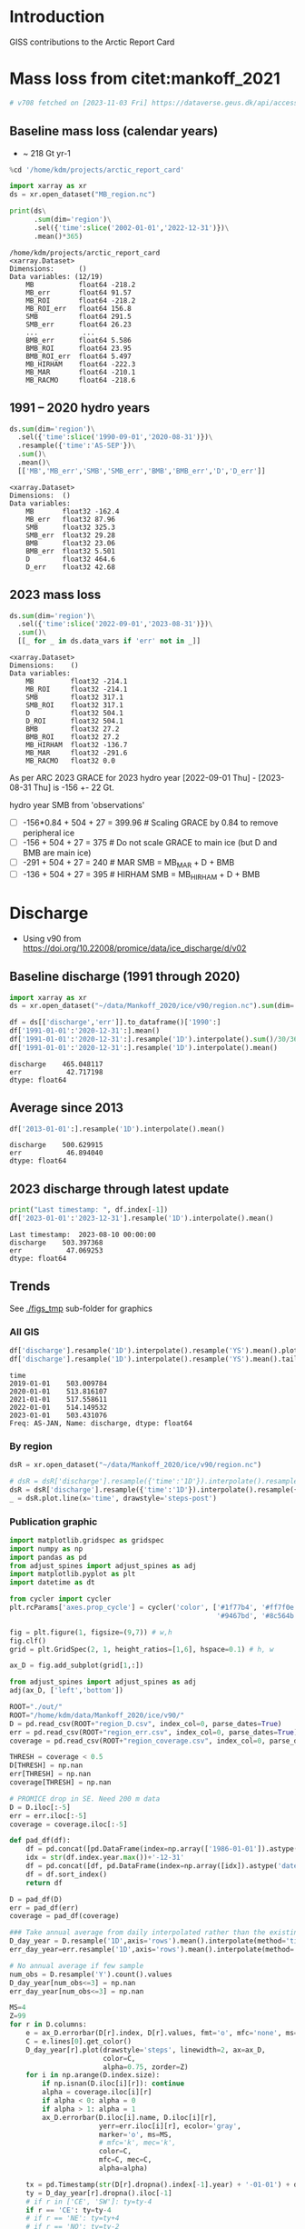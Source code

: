 
#+PROPERTY: header-args:jupyter-python+ :session ARC2023 :dir ~/projects/arctic_report_card

* Table of contents                               :toc_4:noexport:
- [[#introduction][Introduction]]
- [[#mass-loss-from-citetmankoff_2021][Mass loss from citet:mankoff_2021]]
  - [[#baseline-mass-loss-calendar-years][Baseline mass loss (calendar years)]]
  - [[#1991----2020-hydro-years][1991 -- 2020 hydro years]]
  - [[#2023-mass-loss][2023 mass loss]]
- [[#discharge][Discharge]]
  - [[#baseline-discharge-1991-through-2020][Baseline discharge (1991 through 2020)]]
  - [[#average-since-2013][Average since 2013]]
  - [[#2023-discharge-through-latest-update][2023 discharge through latest update]]
  - [[#trends][Trends]]
    - [[#all-gis][All GIS]]
    - [[#by-region][By region]]
    - [[#publication-graphic][Publication graphic]]
- [[#greenland-outline][Greenland outline]]
- [[#bare-ice-area][Bare ice area]]
- [[#albedo][Albedo]]
  - [[#crop-to-gl][Crop to GL]]
  - [[#figure][Figure]]
- [[#melt][Melt]]
  - [[#figure-1][Figure]]
- [[#promice-in-situ--point-obs][PROMICE In situ / Point obs]]

* Introduction

GISS contributions to the Arctic Report Card

* Mass loss from citet:mankoff_2021

#+BEGIN_SRC bash :exports both :results verbatim
# v708 fetched on [2023-11-03 Fri] https://dataverse.geus.dk/api/access/datafile/:persistentId?persistentId=doi:10.22008/FK2/OHI23Z/4KAVFS -O MB_region.nc
#+END_SRC

#+RESULTS:

** Baseline mass loss (calendar years)

+ ~ 218 Gt yr-1

#+NAME: baseline_mass_loss
#+BEGIN_SRC jupyter-python :exports both :results verbatim
%cd '/home/kdm/projects/arctic_report_card'

import xarray as xr
ds = xr.open_dataset("MB_region.nc")

print(ds\
      .sum(dim='region')\
      .sel({'time':slice('2002-01-01','2022-12-31')})\
      .mean()*365)
#+END_SRC

#+RESULTS: baseline_mass_loss
#+begin_example
/home/kdm/projects/arctic_report_card
<xarray.Dataset>
Dimensions:      ()
Data variables: (12/19)
    MB           float64 -218.2
    MB_err       float64 91.57
    MB_ROI       float64 -218.2
    MB_ROI_err   float64 156.8
    SMB          float64 291.5
    SMB_err      float64 26.23
    ...           ...
    BMB_err      float64 5.586
    BMB_ROI      float64 23.95
    BMB_ROI_err  float64 5.497
    MB_HIRHAM    float64 -222.3
    MB_MAR       float64 -210.1
    MB_RACMO     float64 -218.6
#+end_example

** 1991 -- 2020 hydro years

#+BEGIN_SRC jupyter-python :exports both :display plain
ds.sum(dim='region')\
  .sel({'time':slice('1990-09-01','2020-08-31')})\
  .resample({'time':'AS-SEP'})\
  .sum()\
  .mean()\
  [['MB','MB_err','SMB','SMB_err','BMB','BMB_err','D','D_err']]
#+END_SRC

#+RESULTS:
#+begin_example
<xarray.Dataset>
Dimensions:  ()
Data variables:
    MB       float32 -162.4
    MB_err   float32 87.96
    SMB      float32 325.3
    SMB_err  float32 29.28
    BMB      float32 23.06
    BMB_err  float32 5.501
    D        float32 464.6
    D_err    float32 42.68
#+end_example

** 2023 mass loss

#+BEGIN_SRC jupyter-python :exports both :display plain
ds.sum(dim='region')\
  .sel({'time':slice('2022-09-01','2023-08-31')})\
  .sum()\
  [[_ for _ in ds.data_vars if 'err' not in _]]
#+END_SRC

#+RESULTS:
#+begin_example
<xarray.Dataset>
Dimensions:    ()
Data variables:
    MB         float32 -214.1
    MB_ROI     float32 -214.1
    SMB        float32 317.1
    SMB_ROI    float32 317.1
    D          float32 504.1
    D_ROI      float32 504.1
    BMB        float32 27.2
    BMB_ROI    float32 27.2
    MB_HIRHAM  float32 -136.7
    MB_MAR     float32 -291.6
    MB_RACMO   float32 0.0
#+end_example

As per ARC 2023 GRACE for 2023 hydro year [2022-09-01 Thu] - [2023-08-31 Thu] is -156 +- 22 Gt.

hydro year SMB from 'observations'
+ [ ] -156*0.84 + 504 + 27 = 399.96 # Scaling GRACE by 0.84 to remove peripheral ice
+ [ ] -156 + 504 + 27 = 375 # Do not scale GRACE to main ice (but D and BMB are main ice)
+ [ ] -291 + 504 + 27 = 240 # MAR SMB  = MB_MAR + D + BMB
+ [ ] -136 + 504 + 27 = 395 # HIRHAM SMB = MB_HIRHAM + D + BMB

* Discharge

+ Using v90 from https://doi.org/10.22008/promice/data/ice_discharge/d/v02

** Baseline discharge (1991 through 2020)

#+BEGIN_SRC jupyter-python :exports both
import xarray as xr
ds = xr.open_dataset("~/data/Mankoff_2020/ice/v90/region.nc").sum(dim='region')

df = ds[['discharge','err']].to_dataframe()['1990':]
df['1991-01-01':'2020-12-31':].mean()
df['1991-01-01':'2020-12-31':].resample('1D').interpolate().sum()/30/365
df['1991-01-01':'2020-12-31':].resample('1D').interpolate().mean()
#+END_SRC

#+RESULTS:
: discharge    465.048117
: err           42.717198
: dtype: float64



** Average since 2013

#+BEGIN_SRC jupyter-python :exports both
df['2013-01-01':].resample('1D').interpolate().mean()
#+END_SRC

#+RESULTS:
: discharge    500.629915
: err           46.894040
: dtype: float64

** 2023 discharge through latest update

#+BEGIN_SRC jupyter-python :exports both
print("Last timestamp: ", df.index[-1])
df['2023-01-01':'2023-12-31'].resample('1D').interpolate().mean()
#+END_SRC

#+RESULTS:
:RESULTS:
: Last timestamp:  2023-08-10 00:00:00
: discharge    503.397368
: err           47.069253
: dtype: float64
:END:


** Trends

See [[./figs_tmp]] sub-folder for graphics

*** All GIS

#+BEGIN_SRC jupyter-python :exports both
df['discharge'].resample('1D').interpolate().resample('YS').mean().plot(drawstyle='steps-post')
df['discharge'].resample('1D').interpolate().resample('YS').mean().tail()
#+END_SRC

#+RESULTS:
:RESULTS:
: time
: 2019-01-01    503.009784
: 2020-01-01    513.816107
: 2021-01-01    517.558611
: 2022-01-01    514.149532
: 2023-01-01    503.431076
: Freq: AS-JAN, Name: discharge, dtype: float64
[[file:./figs_tmp/d23c2eb1c0a50f7354b35e2e50bd87026848105d.png]]
:END:

*** By region

#+BEGIN_SRC jupyter-python :exports both
dsR = xr.open_dataset("~/data/Mankoff_2020/ice/v90/region.nc")

# dsR = dsR['discharge'].resample({'time':'1D'}).interpolate().resample({'time':'MS'}).mean()
dsR = dsR['discharge'].resample({'time':'1D'}).interpolate().resample({'time':'YS'}).mean()
_ = dsR.plot.line(x='time', drawstyle='steps-post')
#+END_SRC

#+RESULTS:
[[file:./figs_tmp/325aae350fc0d160178cfe34b3641584a3bb3d8e.png]]


*** Publication graphic

#+BEGIN_SRC jupyter-python :results raw drawer :display text/plain :eval no-export
import matplotlib.gridspec as gridspec
import numpy as np
import pandas as pd
from adjust_spines import adjust_spines as adj
import matplotlib.pyplot as plt
import datetime as dt

from cycler import cycler
plt.rcParams['axes.prop_cycle'] = cycler('color', ['#1f77b4', '#ff7f0e', '#2ca02c', '#d62728', \
                                                   '#9467bd', '#8c564b', '#e377c2', '#bcbd22', '#17becf'])

fig = plt.figure(1, figsize=(9,7)) # w,h
fig.clf()
grid = plt.GridSpec(2, 1, height_ratios=[1,6], hspace=0.1) # h, w

ax_D = fig.add_subplot(grid[1,:])

from adjust_spines import adjust_spines as adj
adj(ax_D, ['left','bottom'])

ROOT="./out/"
ROOT="/home/kdm/data/Mankoff_2020/ice/v90/"
D = pd.read_csv(ROOT+"region_D.csv", index_col=0, parse_dates=True)
err = pd.read_csv(ROOT+"region_err.csv", index_col=0, parse_dates=True)
coverage = pd.read_csv(ROOT+"region_coverage.csv", index_col=0, parse_dates=True)

THRESH = coverage < 0.5
D[THRESH] = np.nan
err[THRESH] = np.nan
coverage[THRESH] = np.nan

# PROMICE drop in SE. Need 200 m data
D = D.iloc[:-5]
err = err.iloc[:-5]
coverage = coverage.iloc[:-5]

def pad_df(df):
    df = pd.concat([pd.DataFrame(index=np.array(['1986-01-01']).astype('datetime64[ns]')), df] )
    idx = str(df.index.year.max())+'-12-31'
    df = pd.concat([df, pd.DataFrame(index=np.array([idx]).astype('datetime64[ns]'))])
    df = df.sort_index()
    return df

D = pad_df(D)
err = pad_df(err)
coverage = pad_df(coverage)

### Take annual average from daily interpolated rather than the existing samples.
D_day_year = D.resample('1D',axis='rows').mean().interpolate(method='time',limit_area='inside').resample('A',axis='rows').mean()
err_day_year=err.resample('1D',axis='rows').mean().interpolate(method='time',limit_area='inside').resample('A',axis='rows').mean()

# No annual average if few sample
num_obs = D.resample('Y').count().values
D_day_year[num_obs<=3] = np.nan
err_day_year[num_obs<=3] = np.nan

MS=4
Z=99
for r in D.columns:
    e = ax_D.errorbar(D[r].index, D[r].values, fmt='o', mfc='none', ms=MS)
    C = e.lines[0].get_color()
    D_day_year[r].plot(drawstyle='steps', linewidth=2, ax=ax_D,
                       color=C,
                       alpha=0.75, zorder=Z)
    for i in np.arange(D.index.size):
        if np.isnan(D.iloc[i][r]): continue
        alpha = coverage.iloc[i][r]
        if alpha < 0: alpha = 0
        if alpha > 1: alpha = 1
        ax_D.errorbar(D.iloc[i].name, D.iloc[i][r],
                      yerr=err.iloc[i][r], ecolor='gray',
                      marker='o', ms=MS,
                      # mfc='k', mec='k',
                      color=C,
                      mfc=C, mec=C,
                      alpha=alpha)

    tx = pd.Timestamp(str(D[r].dropna().index[-1].year) + '-01-01') + dt.timedelta(days=380)
    ty = D_day_year[r].dropna().iloc[-1]
    # if r in ['CE', 'SW']: ty=ty-4
    if r == 'CE': ty=ty-4
    # if r == 'NE': ty=ty+4
    # if r == 'NO': ty=ty-2
    ax_D.text(tx, ty, r, verticalalignment='center', horizontalalignment='left')

import matplotlib.dates as mdates
ax_D.xaxis.set_major_locator(mdates.YearLocator())

# plt.legend()
ax_D.legend("", framealpha=0)
ax_D.set_xlabel('Time [Years]')
ax_D.set_ylabel('Discharge [Gt yr$^{-1}$]')
ax_D.set_xlim(D.index[0], D.index[-1])
ax_D.set_xticklabels(D.index.year.unique())

ax_D.xaxis.set_tick_params(rotation=-90)
for tick in ax_D.xaxis.get_majorticklabels():
    tick.set_horizontalalignment("left")

plt.savefig('./discharge_ts_regions.png', transparent=False, bbox_inches='tight', dpi=300)
plt.savefig('./discharge_ts_regions.svg', transparent=False, bbox_inches='tight', dpi=300)

Err_pct = (err_day_year.values/D_day_year.values*100).round().astype(int).astype(str)
Err_pct[Err_pct.astype(float)<0] = 'NaN'
tbl = (D_day_year.round().fillna(value=0).astype(int).astype(str) + ' ('+Err_pct+')')
tbl.index = tbl.index.year.astype(str)
tbl.columns = [_ + ' (Err %)' for _ in tbl.columns]
tbl
#+END_SRC

#+RESULTS:
:RESULTS:
: /tmp/ipykernel_1384959/1707957611.py:94: UserWarning: FixedFormatter should only be used together with FixedLocator
:   ax_D.set_xticklabels(D.index.year.unique())
: /tmp/ipykernel_1384959/1707957611.py:103: RuntimeWarning: invalid value encountered in cast
:   Err_pct = (err_day_year.values/D_day_year.values*100).round().astype(int).astype(str)
#+begin_example
     CE (Err %) CW (Err %) NE (Err %) NO (Err %) NW (Err %) SE (Err %) SW (Err %)
1986     70 (9)     74 (8)     23 (8)    0 (NaN)    0 (NaN)    0 (NaN)    0 (NaN)
1987     70 (9)     71 (8)     23 (8)     24 (7)     95 (9)    0 (NaN)    0 (NaN)
1988     70 (9)     70 (8)     22 (8)     24 (7)    0 (NaN)    0 (NaN)    0 (NaN)
1989     73 (9)     71 (8)     22 (8)     24 (7)    0 (NaN)    0 (NaN)    0 (NaN)
1990    76 (10)     68 (8)     22 (8)     23 (7)    0 (NaN)    0 (NaN)    0 (NaN)
1991    0 (NaN)    0 (NaN)    0 (NaN)    0 (NaN)    0 (NaN)    0 (NaN)    0 (NaN)
1992    0 (NaN)    0 (NaN)    0 (NaN)    0 (NaN)    0 (NaN)    0 (NaN)    0 (NaN)
1993    0 (NaN)    0 (NaN)    0 (NaN)    0 (NaN)    0 (NaN)    0 (NaN)    19 (10)
1994    72 (10)     68 (8)     24 (9)     25 (7)     96 (8)    0 (NaN)    0 (NaN)
1995    0 (NaN)    0 (NaN)    0 (NaN)    0 (NaN)    0 (NaN)    0 (NaN)    0 (NaN)
1996    0 (NaN)    0 (NaN)    0 (NaN)    0 (NaN)    0 (NaN)    0 (NaN)    0 (NaN)
1997    0 (NaN)    0 (NaN)    0 (NaN)    0 (NaN)    0 (NaN)    0 (NaN)    0 (NaN)
1998     70 (9)     74 (8)     22 (8)     22 (7)     92 (9)   128 (10)    0 (NaN)
1999     70 (9)    0 (NaN)    0 (NaN)    0 (NaN)    0 (NaN)    0 (NaN)    0 (NaN)
2000     69 (9)     79 (8)     23 (8)    0 (NaN)     92 (9)   130 (10)    19 (10)
2001     70 (9)     80 (8)    0 (NaN)    0 (NaN)     91 (8)   125 (10)    19 (10)
2002     72 (9)     81 (8)    0 (NaN)    0 (NaN)     92 (9)   132 (10)    19 (10)
2003     75 (9)     83 (8)    0 (NaN)    0 (NaN)     94 (9)   138 (10)    0 (NaN)
2004     79 (9)     83 (8)    0 (NaN)    0 (NaN)     98 (9)   144 (10)    0 (NaN)
2005     85 (9)     83 (8)    0 (NaN)    0 (NaN)     99 (9)   145 (10)    20 (10)
2006     85 (9)     85 (8)     25 (8)    0 (NaN)     97 (9)   138 (10)    20 (10)
2007     81 (9)     85 (8)    0 (NaN)     26 (7)     97 (9)   135 (10)    19 (10)
2008     79 (9)     87 (8)    0 (NaN)    0 (NaN)     98 (9)   139 (10)    18 (10)
2009     78 (9)     89 (8)     24 (8)    0 (NaN)    101 (9)   142 (10)    18 (10)
2010     77 (9)     89 (8)    0 (NaN)    0 (NaN)    103 (9)   142 (10)    17 (10)
2011     79 (9)     89 (8)    0 (NaN)    0 (NaN)    106 (9)   142 (10)    19 (10)
2012     79 (9)     93 (9)     26 (8)     25 (7)    105 (9)   138 (10)    19 (10)
2013     79 (9)     95 (9)     26 (8)     25 (7)    109 (9)   140 (11)    19 (10)
2014     76 (9)     94 (9)     28 (8)     26 (7)    111 (9)   138 (11)    19 (10)
2015     76 (9)     93 (9)     28 (8)     26 (7)    111 (9)   140 (11)    19 (10)
2016     74 (9)     90 (8)     28 (8)     27 (7)    113 (9)   135 (11)    18 (10)
2017     79 (9)     82 (8)     29 (8)     27 (7)    116 (9)   144 (11)    19 (10)
2018     82 (9)     79 (8)     30 (9)     28 (8)    116 (9)   144 (11)    18 (10)
2019     83 (9)     80 (8)     30 (9)     28 (8)    112 (9)   150 (11)    19 (10)
2020     88 (9)     85 (8)     30 (9)     27 (8)    111 (9)   152 (11)    19 (10)
2021     86 (9)     90 (8)     31 (9)     27 (8)    113 (9)   151 (11)    20 (10)
2022     88 (9)     84 (9)     31 (9)     27 (7)    116 (9)   150 (11)    19 (10)
2023     86 (9)     81 (9)     31 (9)     26 (7)    116 (9)   143 (11)    19 (10)
#+end_example
: <Figure size 900x700 with 1 Axes>
:END:

* Greenland outline

#+BEGIN_SRC bash
grass -c EPSG:3413 G_3413

v.import input=/home/kdm/data.me/GIS/NaturalEarth/ne_10m_admin_0_countries/ne_10m_admin_0_countries.shp output=countries
v.extract input=countries output=greenland where='name = "Greenland"'
v.out.ogr input=greenland output=greenland.gpkg

v.import input=/home/kdm/data/Zwally_2012/sectors/sectors.shp output=zwally_2012
g.region vector=zwally_2012 res=100 -ap
v.to.rast input=zwally_2012 output=z_rast use=val val=1
r.to.vect input=z_rast output=ice_edge type=area
v.out.ogr input=ice_edge output=ice_edge.gpkg
#+END_SRC

#+RESULTS:


* Bare ice area

#+BEGIN_SRC jupyter-python :exports both
import matplotlib.pyplot as plt
import numpy as np
import pandas as pd
import xarray as xr
import datetime

from matplotlib import rc
rc('font', size=11)
rc('text', usetex=False)
# matplotlib.pyplot.xkcd()

# plt.close(1)
fig = plt.figure(1, figsize=(5,4)) # w,h
fig.clf()
fig.set_tight_layout(True)
import matplotlib.gridspec as gridspec

ax = fig.add_subplot(111)
colors = ['purple','k', 'r', 'darkorange', 'b', 'g','lightgreen']

ds = xr.open_mfdataset('./Adrien/SICE_GrIS_bare_ice_area_*.nc')
df = ds.to_dataframe()

this_y = datetime.datetime.now().year

for i,y in enumerate(df.index.year.unique()[::-1]):
    data = df[df.index.year == y]
    data = data.resample('1D').ffill()
    data = data[(data.index.dayofyear > 130) & (data.index.dayofyear < 267)]
    ax.plot(data.index.dayofyear,
            data['bare_ice_area_km2'],
            # drawstyle='steps-post',
            color=colors[i],
            linewidth = (2 if y == this_y else 1),
            label=str(y))

ax.legend(fontsize=9, frameon=True, bbox_to_anchor=(0, 0.9), loc='upper left')

from adjust_spines import adjust_spines as adj
adj(ax, ['left','bottom'])

ax.set_ylabel('Bare ice area [km$^{2}$]')
import matplotlib.dates as mdates

label = data.index[(data.index.day == 1) | (data.index.day == 15)]
ax.set_xticks(label.dayofyear)
ax.set_xticklabels([str(_)[5:10] for _ in label])
ax.set_xticklabels(['May 15','June 1','June 15','July 1','July 15','Aug 1','Aug 15','Sep 1','Sep 15'])
plt.xticks(rotation=45)


# ax.get_yaxis().set_major_formatter(
#     mpl.ticker.FuncFormatter(lambda x, p: format(int(x), ',')))

ax.grid(visible=True, which='major', axis='y', alpha=0.33)
ax.grid(visible=True, which='major', axis='x', alpha=0.33)

plt.savefig('bare_ice.png', transparent=False, bbox_inches='tight', dpi=300)
plt.savefig('bare_ice.svg', transparent=False, bbox_inches='tight', dpi=300)
#+END_SRC

#+RESULTS:
[[file:./figs_tmp/1bea978be84914ff8759f383cdef4971cc9c45cc.png]]



* Albedo

** Crop to GL
  
#+BEGIN_SRC bash
grass -c ./G_3413/AW

g.region vector=greenland@PERMANENT res=500 -pa

r.import input=Adrien/SICE_2023_JJA_albedo_anomaly_vs_2017_2022.tif output=anom extent=input

# d.mon wx0
# d.rast anom

eval $(g.region -upg raster=anom)

r.mask vector=greenland@PERMANENT
g.region zoom=MASK
r.mapcalc "cropped = anom"


r.mask -r
g.region raster=cropped -pa # set bounds based on crop
g.region e=$e w=$w -pa # expand e/w to original to include Canada
r.mapcalc "cropped_NS = anom"

g.region raster=cropped
r.out.gdal input=cropped output=Adrien/cropped.tif format=GTiff createopt="COMPRESS=DEFLATE"

g.region raster=cropped_NS
r.out.gdal input=cropped_NS output=Adrien/cropped_NS.tif format=GTiff createopt="COMPRESS=DEFLATE"
#+END_SRC

** Figure
#+BEGIN_SRC jupyter-python :exports both
import matplotlib
import matplotlib.pyplot as plt
import datetime
import numpy as np
import pandas as pd
import geopandas as gp
import rasterio as rio
import rasterio.mask
from rasterio.plot import plotting_extent
import cmocean
from mpl_toolkits.axes_grid1.inset_locator import inset_axes

from matplotlib import rc
rc('font', size=11)
rc('text', usetex=False)
# matplotlib.pyplot.xkcd()

C_land = "#EAEAEA"
C_ocean = "#D0CFD4"

# plt.close(1)
fig = plt.figure(1, figsize=(8,8)) # w,h
#gcm = get_current_fig_manager()
#gcm.window.move(-1000,0)
#gcm.resize(gcm.window.size().height(), gcm.window.size().width())
# get_current_fig_manager().window.move(0,0)
fig.clf()
# fig.set_tight_layout(True)
import matplotlib.gridspec as gridspec

gs = gridspec.GridSpec(2,2, width_ratios=[1,1], height_ratios=[5,1]) #w,h



ax_albedo_map = plt.subplot(gs[0,0])
ax_albedo_plot = plt.subplot(gs[1,0])

if 'o' not in locals():
    o = gp.read_file('greenland.gpkg')
    
o.plot(color=C_land, ax=ax_albedo_map, facecolor='none', zorder=-1)
# o.plot(facecolor='None', edgecolor='gray', ax=ax_albedo_map, zorder=-1, alpha=1, linewidth=0.5)


r_albedo = rio.open('./Adrien/cropped.tif')
r_albedo_extent = plotting_extent(r_albedo)
r_albedo = r_albedo.read(1)
r_albedo[r_albedo== -999] = np.nan

cmapGr = matplotlib.cm.get_cmap(plt.cm.BrBG_r)
cmapBl = matplotlib.cm.get_cmap(plt.cm.RdBu)
colors = np.vstack(([cmapGr(i) for i in np.arange(128,257)[::-1]], [cmapBl(i) for i in np.arange(128,257)]))
import matplotlib.colors as mcolors
cmap = mcolors.LinearSegmentedColormap.from_list('my_colormap', colors)
# cmap = matplotlib.cm.get_cmap(cmocean.cm.balance_r)

im_albedo = ax_albedo_map.imshow(r_albedo, extent=r_albedo_extent, cmap=cmap, vmin=-0.1, vmax=0.1)

ax_albedo_map.axis('off')

ax_albedo_cb = inset_axes(ax_albedo_map,
                          width="5%",  # width = 5% of parent_bbox width
                          height="25%",  # height : 50%
                          loc='lower right',
                          bbox_to_anchor=(-0.25, 0, 1, 1),
                          bbox_transform=ax_albedo_map.transAxes,
                          borderpad=0)

# cb_albedo = fig.colorbar(im, cax=ax_albedo_cb)
cb_albedo = fig.colorbar(im_albedo, cax=ax_albedo_cb)
cb_albedo.set_label('Albedo anomaly\n[unitless]')

# df = pd.read_csv('JEB/MODIS_S3_JJA.csv',
#                   parse_dates=True, index_col=1)
# df.index = [datetime.datetime(int(_),1,1) for _ in df.index]
# df.loc[df.index[-1] + (df.index[-1]-df.index[-2])] = df.iloc[-1]
# ax_albedo_plot.plot(df.index,
#                     # df.sum(axis='columns').values,
#                     df['JJA_MODIS_S3'].values,
#                     drawstyle='steps-post', color='k')


df = xr.open_dataset('./Adrien/MODIS_GrIS_JJA_mean_albedo.nc').to_dataframe()
df.index = [datetime.datetime(int(_),1,1) for _ in df.index]
df.loc[df.index[-1] + (df.index[-1]-df.index[-2])] = df.iloc[-1]
ax_albedo_plot.plot(df.index,
                    df['JJA_GrIS_mean_albedo_MODIS'].values,
                    drawstyle='steps-post', color='k')

# df = xr.open_dataset('./Adrien/SICE_GrIS_JJA_mean_albedo.nc').to_dataframe()
# df.index = [datetime.datetime(int(_),1,1) for _ in df.index]
# df.loc[df.index[-1] + (df.index[-1]-df.index[-2])] = df.iloc[-1]
# ax_albedo_plot.plot(df.index,
#                     df['JJA_mean_albedo'].values,
#                     drawstyle='steps-post', color='g')



adj(ax_albedo_plot, ['left','bottom'])

ax_albedo_plot.set_ylim(0.76,0.81)
ax_albedo_plot.set_yticks([0.76, 0.77, 0.78, 0.79, 0.80, 0.81])
# ax_albedo_plot.spines['left'].set_bounds(0.74, 0.82)
ax_albedo_plot.set_ylabel('Albedo\n[unitless]')
ax_albedo_plot.set_xticks(ax_albedo_plot.get_xticks()+365*2+1)
# # ax_albedo_plot.xticks(rotation=70)
# # plt.setp(ax_albedo_plot.xaxis.get_majorticklabels(), rotation=70)
import matplotlib.dates as mdates
ax_albedo_plot.xaxis.set_major_formatter(mdates.DateFormatter('%Y'))

ax_albedo_plot.grid(visible=True, which='major', axis='y', alpha=0.33)
ax_albedo_plot.plot(df.index[[0,-1]], [df['JJA_GrIS_mean_albedo_MODIS'].mean()]*2, 'k--', alpha=0.5)

plt.savefig('albedo.png', transparent=False, bbox_inches='tight', dpi=300)
plt.savefig('albedo.svg', transparent=False, bbox_inches='tight', dpi=300)
#+END_SRC

#+RESULTS:
[[file:./figs_tmp/3268b4ab5d7d9aab96d1d90328a21084ec036dee.png]]

 

* Melt

#+BEGIN_SRC bash
ls TM
#+END_SRC

#+RESULTS:
| cropped.tif                                                                   |
| greenland_climatological_mean_cumulative_melt_colorless_19810401-20100831.tif |
| greenland-cumulative-melt-climatology.csv                                     |
| greenland-cumulative-melt.csv                                                 |
| greenland-daily-melt-climatology.csv                                          |
| greenland-daily-melt.csv                                                      |
| greenland-daily-melt.xlsx                                                     |
| greenland_melt_anomaly_20230401_20230831.eps                                  |
| greenland_melt_anomaly_20230401_20230831.png                                  |
| greenland_melt_anomaly_20230401_20230831.svg                                  |
| greenland_melt_anomaly_20230401_20230831.tif                                  |
| greenland_melt_anomaly_20230401_20230831_tmb.png                              |
| greenland_melt_anomaly_colorless_20230401-20230831.tif                        |
| mote_arctic_report_card_request_20230401-20230831.zip                         |

#+BEGIN_SRC bash :eval no
grass -c ./G_3413/TM

g.region vector=greenland@PERMANENT res=500 -pa

r.import input=TM/greenland_melt_anomaly_colorless_20230401-20230831.tif output=melt extent=input

# d.mon wx0
# d.rast melt

eval $(g.region -upg raster=melt)

r.mask vector=greenland@PERMANENT
g.region zoom=MASK
r.mapcalc "cropped = melt"

g.region raster=cropped
r.out.gdal input=cropped output=TM/cropped.tif format=GTiff createopt="COMPRESS=DEFLATE"
#+END_SRC

** Figure
#+NAME: melt
#+BEGIN_SRC jupyter-python :exports both
import numpy as np
import pandas as pd
import geopandas as gp
import rasterio as rio
import rasterio.mask
import matplotlib
import matplotlib.pyplot as plt
from rasterio.plot import plotting_extent
import cmocean
from mpl_toolkits.axes_grid1.inset_locator import inset_axes

from matplotlib import rc
rc('font', size=12)
rc('text', usetex=False)

fig = plt.figure(1, figsize=(8,8)) # w,h
fig.clf()

gs = gridspec.GridSpec(2,2, width_ratios=[1,1], height_ratios=[4,1]) #w,h

ax_melt_map = plt.subplot(gs[0,1])
ax_melt_plot = plt.subplot(gs[1,1])

C_land = "#EAEAEA"
C_ocean = "#D0CFD4"

# ax_melt_map.set_facecolor(C_ocean)

if 'r_melt' not in locals():
    r_melt = rio.open('./TM/cropped.tif')
    r_melt_extent = plotting_extent(r_melt)

    r_melt = r_melt.read(1)
    r_melt[r_melt== -999] = np.nan

if 'o' not in locals():
    o = gp.read_file('greenland.gpkg')
    
o.plot(color=C_land, ax=ax_melt_map, facecolor='none', zorder=-1)

cmap = matplotlib.cm.get_cmap(cmocean.cm.balance)
im_melt = ax_melt_map.imshow(r_melt, extent=r_melt_extent,
                             cmap=cmap,
                             vmin=-40, vmax=40)

ax_melt_map.axis('off')

ax_melt_cb = inset_axes(ax_melt_map,
                        width="5%",  # width = 5% of parent_bbox width
                        height="25%",  # height : 50%
                        loc='lower right',
                        bbox_to_anchor=(-0.25, 0, 1, 1),
                        bbox_transform=ax_melt_map.transAxes,
                        borderpad=0)


cb_melt = fig.colorbar(im_melt, cax=ax_melt_cb)
cb_melt.set_label('Melt anomaly\n[days]')


df0 = pd.read_csv('TM/greenland-daily-melt.csv', parse_dates=True, index_col=0)
df1 = pd.read_csv('TM/greenland-daily-melt-climatology.csv')
df1['date'] = [pd.to_datetime('2023-01-01') + pd.to_timedelta(doy-1, unit='D') for doy in df1['doy']]
df1 = df1.set_index('date')
df = df0.merge(df1, left_index=True, right_index=True)
df[df['qc_flag'] != True] = np.nan

df = df.apply(lambda x: x/df['icesheet_area_km2_x']*100)

ax_melt_plot.plot(df['Median'], color='k', linestyle='--', drawstyle='steps-post', label='Median')
ax_melt_plot.plot(df['melting_area_km2'],
         color=np.array(cmap(185, bytes=True)[0:3])/255,
         drawstyle='steps-post',
         label='2023',
         linewidth=1.0)

ax_melt_plot.fill_between(df.index,
                 df['10'].values.flatten(),
                 df['90'].values.flatten(),
                 color='gray',
                 step='post',
                 label='Interdecile range',
                 alpha=0.25)

ax_melt_plot.fill_between(df.index,
                 df['25'].values.flatten(),
                 df['75'].values.flatten(),
                 color='k',
                 step='post',
                 label='Interquartile range',
                 alpha=0.25)

ax_melt_plot.legend(fontsize=9, frameon=False, bbox_to_anchor=(0, 1.25), loc='upper left', ncol=2)

from adjust_spines import adjust_spines as adj
adj(ax_melt_plot, ['left','bottom'])

ax_melt_plot.set_ylim(0,60)
ax_melt_plot.set_yticks([0,20,40,60])
ax_melt_plot.spines['left'].set_bounds(0,60)
ax_melt_plot.set_ylabel('Melt area\n[%]')
# ax_melt_plot.xticks(rotation=70)
# plt.setp(ax_melt_plot.xaxis.get_majorticklabels(), rotation=70)
import matplotlib.dates as mdates

ax_melt_plot.xaxis.set_major_formatter(mdates.DateFormatter('%b'))

ax_melt_plot.grid(visible=True, which='major', axis='y', alpha=0.33)

plt.savefig('melt.png', transparent=False, bbox_inches='tight', dpi=300)
plt.savefig('melt.svg', transparent=False, bbox_inches='tight', dpi=300)
#+End_src

#+RESULTS: melt
[[file:./figs_tmp/3c79ef31d75cc83757e23a9aad4c39fba5dd5453.png]]





* PROMICE In situ / Point obs

#+BEGIN_SRC jupyter-python :exports both
import matplotlib.pyplot as plt
import matplotlib as mpl
import matplotlib.cm as cm
import numpy as np
import pandas as pd
import geopandas as gp
import rasterio as rio
import rasterio.mask
from rasterio.plot import plotting_extent
import cmocean
from mpl_toolkits.axes_grid1.inset_locator import inset_axes

from matplotlib import rc
rc('font', size=10)
rc('text', usetex=False)

fig = plt.figure(1, figsize=(8,8)) # w,h
fig.clf()
# fig.set_tight_layout(True)
import matplotlib.gridspec as gridspec

gs = gridspec.GridSpec(2,2, width_ratios=[1,1], height_ratios=[5,1]) #w,h

ax_map = plt.subplot(gs[0,1])

C_land = "#EAEAEA"
C_ocean = "#D0CFD4"
sub = ['THU_L','KPC_L','UPE_L','SCO_L','KAN_L','NUK_L','TAS_L','QAS_L']

if 'o' not in locals():
    o = gp.read_file('greenland.gpkg')
    
o.plot(color=C_land, ax=ax_map, facecolor='none', zorder=-1)

ice = gp.read_file('ice_edge.gpkg')
ice.boundary.plot(color='k', ax=ax_map, facecolor='None', alpha=0.25, linewidth=0.5, zorder=-1)

ax_map.axis('off')

anom = pd.read_csv('./DVA/PROMICE ablation anomalies (%) (1991-2020 ref).csv',
                  index_col=0, parse_dates=True)
unc = anom.loc['Uncertainty']
anom = anom.loc['2023']

abl = pd.read_csv('./promice_ice_ablation_2023.txt',
                  delim_whitespace=True, index_col=0)
abl = abl.loc[2023]
abl = abl[abl.index.str.contains('|'.join(sub))]
abl.index = [_.split('_')[0] for _ in abl.index]

s = gp.read_file('/home/kdm/data.me/PROMICE/stations.gpkg', index_col=0)\
    .drop(columns=['description','timestamp','begin','end','altitudeMode',
                   'tessellate','visibility','drawOrder','icon',
                   'extrude'])\
    .to_crs('EPSG:3413')

s = s[s['Name'].str.contains('|'.join(sub))]
s['Name'] = [_.split('_')[0] for _ in s['Name']]

s['x'] = s['geometry'].x
s['y'] = s['geometry'].y

s['lon'] = s.to_crs('EPSG:4326')['geometry'].x
s['lat'] = s.to_crs('EPSG:4326')['geometry'].y
s.to_csv('stations.csv')

s = s.merge(anom, left_on='Name', right_index=True)\
     .rename(columns={'2023':'anom'})

s = s.merge(abl, left_on='Name', right_index=True)\
     .rename(columns={2023:'abl'})

s = s.merge(unc, left_on='Name', right_index=True)\
     .rename(columns={'Uncertainty':'unc'})

# ax_map.scatter(s['x'], s['y'], c=s['anom'], s=s['abl']*100, cmap=mpl.cm.RdBu_r)
s['color'] = s['anom'].where(np.abs(s['anom']) > s['unc'])
sc = s.where(~np.isnan(s['color'])).dropna()

# C = sc['color']; C = (C - C.min()) / (C.max()-C.min()); C=(255*C).astype(int)
C = sc['color']; C = ((C + 100)/200 * 255).astype(int)
cmap = mpl.cm.RdBu_r
C = cmap(C)
# C = mpl.cm.RdBu_r(sc['color']/np.max(sc['color'])*255)


im = ax_map.scatter(sc['x'], sc['y'], facecolor=C, s=sc['abl']*100, edgecolor='k', alpha=1, vmin=-100, vmax=100)

sw = s.where(np.isnan(s['color'])).dropna(subset=['Name'])
ax_map.scatter(sw['x'], sw['y'], facecolor='w', s=sw['abl']*100, edgecolor='k')

# ax_map.scatter(-38.4576926,72.579521, facecolor='k')
# summit = gp.GeoDataFrame(geometry=gp.points_from_xy([-38.4576926],[72.579521])).set_crs('EPSG:4326').to_crs('EPSG:3413')
# ax_map.scatter(summit['geometry'].x,summit['geometry'].y, color='k')
# ax_map.annotate('Summit',
#                 xy=(summit['geometry'].x, summit['geometry'].y),
#                 xycoords='data',
#                 xytext=(summit['geometry'].x, summit['geometry'].y-75000),
#                 textcoords='data',
#                 fontsize=12, color='k',
#                 # fontweight='bold',
#                 ha="center", va="center")

def do_text(st, color):
    xoffset = 0 if st['Name'] != 'THU' else -150000
    t0 = ax_map.annotate(st['Name'],
                         xy=(st['x'], st['y']),
                         xycoords='data',
                         xytext=(st['x']+xoffset, st['y']),
                         textcoords='data',
                         fontsize=6, color=color, fontweight='bold',
                         ha="center", va="center")

    plussign = '+' if st["anom"] > 0 else ''
    xoffset = {'KPC':3.0E5,
              'THU':0, # 3.0E5
              'UPE':-3.2E5,
              'SCO':+3.1E5,
              'KAN':-3.2E5,
              'TAS':3.2E5,
              'NUK':-3.2E5,
              'QAS':-3E5}
    yoffset = {'KPC':0,
              'THU':-1.7E5,
              'UPE':0,
              'SCO':0,
              'KAN':0,
              'TAS':0,
              'NUK':0,
              'QAS':0}

    
    t1 = ax_map.annotate(f'{st["abl"]} m \n {plussign}{np.round(st["anom"]).astype(int)} %',
                         xy=(st['x']+xoffset[st['Name']], st['y']+yoffset[st['Name']]),
                         xycoords='data',
                         xytext=(st['x']+xoffset[st['Name']], st['y']+yoffset[st['Name']]),
                         textcoords='data',
                         ha='center', va="center",
                         bbox=dict(boxstyle="round4,pad=0.2",
                                   fc="w", ec="k", lw=2, alpha=0.25),
                         # arrowprops=dict(arrowstyle="->",
                         #                 connectionstyle="arc3"),
                         )


 # ax.text(s['x'].values, s['y'].values, s['Name'].values)
# [ax.text(_['x'].values, _['y'].values, _['Name'].values) for _ in s]
for idx in sc.index:
    st = sc.loc[idx]
    do_text(st, 'k')

for idx in sw.index:
    st = sw.loc[idx]
    do_text(st, 'k')



# REGIONS
region = gp.read_file('/home/kdm/projects/total_mass_balance/tmp/region_interior.gpkg')
region.plot(ax=ax_map, edgecolor='k', facecolor='None', alpha=1)
ax_map.text(-1E5, -1.1E6, 'NO')#, transform=ax_map.TransAxes)
ax_map.text(-2E5, -1.7E6, 'NW')#, transform=ax_map.TransAxes)
ax_map.text(3E5, -1.5E6, 'NE')#, transform=ax_map.TransAxes)
ax_map.text(-1E5, -2.1E6, 'CW')#, transform=ax_map.TransAxes)
ax_map.text(4E5, -2.1E6, 'CE')#, transform=ax_map.TransAxes)
ax_map.text(-1.6E5, -2.7E6, 'SW')#, transform=ax_map.TransAxes)
ax_map.text(1.6E5, -2.5E6, 'SE')#, transform=ax_map.TransAxes)




ax_map_cb = inset_axes(ax_map,
                       width="3%",  # width = 5% of parent_bbox width
                       height="17%",  # height : 50%
                       loc='lower right',
                       bbox_to_anchor=(-0.25, 0.05, 1, 1),
                       axes_kwargs={'yticks':[-100.,100.]},
                       bbox_transform=ax_map.transAxes,
                       borderpad=0)
cb = fig.colorbar(cm.ScalarMappable(norm=None, cmap=cmap),
                  cax=ax_map_cb,
                  label='Ablation Anomaly\n[%]')
cb.ax.set_yticks([0,0.5,1])
cb.ax.set_yticklabels([-100,0,100])
    
plt.savefig('ablation.svg', transparent=False, bbox_inches='tight', dpi=300)
plt.savefig('ablation.png', transparent=False, bbox_inches='tight', dpi=300)
     
# [['Name','anom','abl','unc']]
#+END_SRC

#+RESULTS:
[[file:./figs_tmp/ad0b31f1f428d8f120bbb83634a5167ea2c65c73.png]]


